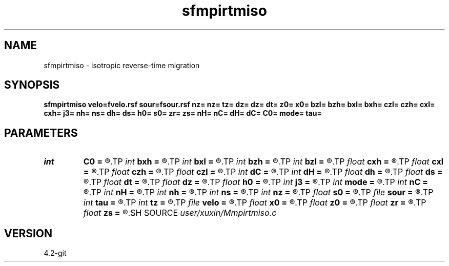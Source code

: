 .TH sfmpirtmiso 1  "APRIL 2023" Madagascar "Madagascar Manuals"
.SH NAME
sfmpirtmiso \- isotropic reverse-time migration 
.SH SYNOPSIS
.B sfmpirtmiso velo=fvelo.rsf sour=fsour.rsf nz= nz= tz= dz= dz= dt= z0= x0= bzl= bzh= bxl= bxh= czl= czh= cxl= cxh= j3= nh= ns= dh= ds= h0= s0= zr= zs= nH= nC= dH= dC= C0= mode= tau=
.SH PARAMETERS
.PD 0
.TP
.I int    
.B C0
.B =
.R  
.TP
.I int    
.B bxh
.B =
.R  
.TP
.I int    
.B bxl
.B =
.R  
.TP
.I int    
.B bzh
.B =
.R  
.TP
.I int    
.B bzl
.B =
.R  
.TP
.I float  
.B cxh
.B =
.R  
.TP
.I float  
.B cxl
.B =
.R  
.TP
.I float  
.B czh
.B =
.R  
.TP
.I float  
.B czl
.B =
.R  
.TP
.I int    
.B dC
.B =
.R  
.TP
.I int    
.B dH
.B =
.R  
.TP
.I float  
.B dh
.B =
.R  
.TP
.I float  
.B ds
.B =
.R  
.TP
.I float  
.B dt
.B =
.R  
.TP
.I float  
.B dz
.B =
.R  
.TP
.I float  
.B h0
.B =
.R  
.TP
.I int    
.B j3
.B =
.R  
.TP
.I int    
.B mode
.B =
.R  
.TP
.I int    
.B nC
.B =
.R  
.TP
.I int    
.B nH
.B =
.R  
.TP
.I int    
.B nh
.B =
.R  
.TP
.I int    
.B ns
.B =
.R  
.TP
.I int    
.B nz
.B =
.R  
.TP
.I float  
.B s0
.B =
.R  
.TP
.I file   
.B sour
.B =
.R  	auxiliary input file name
.TP
.I int    
.B tau
.B =
.R  
.TP
.I int    
.B tz
.B =
.R  
.TP
.I file   
.B velo
.B =
.R  	auxiliary input file name
.TP
.I float  
.B x0
.B =
.R  
.TP
.I float  
.B z0
.B =
.R  
.TP
.I float  
.B zr
.B =
.R  
.TP
.I float  
.B zs
.B =
.R  
.SH SOURCE
.I user/xuxin/Mmpirtmiso.c
.SH VERSION
4.2-git
